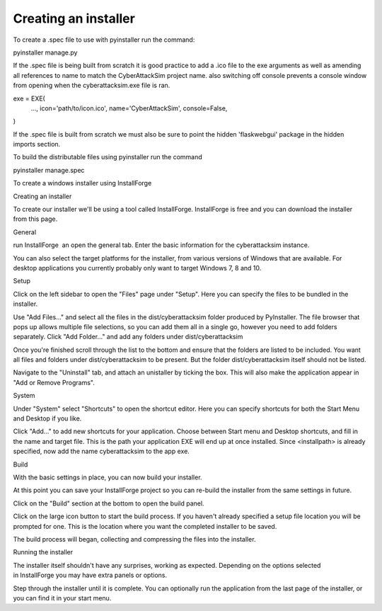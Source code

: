 =====================
Creating an installer
=====================

To create a .spec file to use with pyinstaller run the command:

pyinstaller manage.py

If the .spec file is being built from scratch it is good practice to add a .ico file to the exe arguments as well as amending all references to name to match the CyberAttackSim project name. also switching off console prevents a console window from opening when the cyberattacksim.exe file is ran.

exe = EXE(
  ...,
  icon='path/to/icon.ico',
  name='CyberAttackSim',
  console=False,
)


If the .spec file is built from scratch we must also be sure to point the hidden 'flaskwebgui' package in the hidden imports section.

To build the distributable files using pyinstaller run the command

pyinstaller manage.spec

To create a windows installer using InstallForge

Creating an installer

To create our installer we'll be using a tool called InstallForge. InstallForge is free and you can download the installer from this page.

General

run InstallForge  an open the general tab. Enter the basic information for the cyberattacksim instance.

You can also select the target platforms for the installer, from various versions of Windows that are available. For desktop applications you currently probably only want to target Windows 7, 8 and 10.

Setup

Click on the left sidebar to open the "Files" page under "Setup". Here you can specify the files to be bundled in the installer.

Use "Add Files…" and select all the files in the dist/cyberattacksim folder produced by PyInstaller. The file browser that pops up allows multiple file selections, so you can add them all in a single go, however you need to add folders separately. Click "Add Folder…" and add any folders under dist/cyberattacksim

Once you're finished scroll through the list to the bottom and ensure that the folders are listed to be included. You want all files and folders under dist/cyberattacksim to be present. But the folder dist/cyberattacksim itself should not be listed.

Navigate to the "Uninstall" tab, and attach an unistaller by ticking the box. This will also make the application appear in "Add or Remove Programs".

System

Under "System" select "Shortcuts" to open the shortcut editor. Here you can specify shortcuts for both the Start Menu and Desktop if you like.

Click "Add…" to add new shortcuts for your application. Choose between Start menu and Desktop shortcuts, and fill in the name and target file. This is the path your application EXE will end up at once installed. Since <installpath>\ is already specified, now add the name cyberattacksim to the app exe.

Build

With the basic settings in place, you can now build your installer.

At this point you can save your InstallForge project so you can re-build the installer from the same settings in future.

Click on the "Build" section at the bottom to open the build panel.

Click on the large icon button to start the build process. If you haven't already specified a setup file location you will be prompted for one. This is the location where you want the completed installer to be saved.

The build process will began, collecting and compressing the files into the installer.

Running the installer

The installer itself shouldn't have any surprises, working as expected. Depending on the options selected in InstallForge you may have extra panels or options.

Step through the installer until it is complete. You can optionally run the application from the last page of the installer, or you can find it in your start menu.
